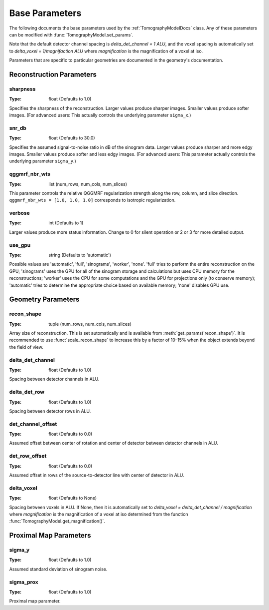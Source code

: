 .. _ParametersDocs:

===============
Base Parameters
===============

The following documents the base parameters used by the :ref:`TomographyModelDocs` class.
Any of these parameters can be modified with :func:`TomographyModel.set_params`.

Note that the default detector channel spacing is `delta_det_channel = 1 ALU`, and the voxel spacing is automatically
set to `delta_voxel = 1/magnifaction ALU` where `magnification` is the magnification of a voxel at iso.

Parameters that are specific to particular geometries are documented in the geometry's documentation.

Reconstruction Parameters
^^^^^^^^^^^^^^^^^^^^^^^^^

.. _param-sharpness:

sharpness
"""""""""
:Type: float (Defaults to 1.0)

Specifies the sharpness of the reconstruction. Larger values produce sharper images. Smaller values produce softer images.
(For advanced users: This actually controls the underlying parameter ``sigma_x``.)

.. _param-snr_db:

snr_db
""""""
:Type: float (Defaults to 30.0)

Specifies the assumed signal-to-noise ratio in dB of the sinogram data. Larger values produce sharper and more edgy images.
Smaller values produce softer and less edgy images.
(For advanced users: This parameter actually controls the underlying parameter ``sigma_y``.)

.. _param-qggmrf_nbr_wts:

qggmrf_nbr_wts
""""""""""""""
:Type: list (num_rows, num_cols, num_slices)

This parameter controls the relative QGGMRF regularization strength along the row, column, and slice direction.
``qggmrf_nbr_wts = [1.0, 1.0, 1.0]`` corresponds to isotropic regularization.

.. _param-verbose:

verbose
"""""""
:Type: int (Defaults to 1)

Larger values produce more status information. Change to 0 for silent operation or 2 or 3 for more detailed output.

.. _param-use_gpu:

use_gpu
"""""""
:Type: string (Defaults to 'automatic')

Possible values are 'automatic', 'full', 'sinograms', 'worker', 'none'. 'full' tries to perform the entire reconstruction on the GPU;
'sinograms' uses the GPU for all of the sinogram storage and calculations but uses CPU memory for the reconstructions;
'worker' uses the CPU for some computations and the GPU for projections only (to conserve memory);
'automatic' tries to determine the appropriate choice based on available memory; 'none' disables GPU use.


Geometry Parameters
^^^^^^^^^^^^^^^^^^^

.. _param-recon_shape:

recon_shape
"""""""""""
:Type: tuple (num_rows, num_cols, num_slices)

Array size of reconstruction. This is set automatically and is available from :meth:`get_params('recon_shape')`.
It is recommended to use :func:`scale_recon_shape` to increase this by a factor of 10–15% when the object extends beyond the field of view.

.. _param-delta_det_channel:

delta_det_channel
"""""""""""""""""
:Type: float (Defaults to 1.0)

Spacing between detector channels in ALU.

.. _param-delta_det_row:

delta_det_row
"""""""""""""
:Type: float (Defaults to 1.0)

Spacing between detector rows in ALU.

.. _param-det_channel_offset:

det_channel_offset
""""""""""""""""""
:Type: float (Defaults to 0.0)

Assumed offset between center of rotation and center of detector between detector channels in ALU.

.. _param-det_row_offset:

det_row_offset
"""""""""""""""
:Type: float (Defaults to 0.0)

Assumed offset in rows of the source-to-detector line with center of detector in ALU.

.. _param-delta_voxel:

delta_voxel
"""""""""""
:Type: float (Defaults to None)

Spacing between voxels in ALU.
If None, then it is automatically set to `delta_voxel = delta_det_channel / magnification` where `magnification` is the
magnification of a voxel at iso determined from the function :func:`TomographyModel.get_magnification()`.

Proximal Map Parameters
^^^^^^^^^^^^^^^^^^^^^^^

.. _param-sigma_y:

sigma_y
"""""""
:Type: float (Defaults to 1.0)

Assumed standard deviation of sinogram noise.

.. _param-sigma_p:

sigma_prox
""""""""""
:Type: float (Defaults to 1.0)

Proximal map parameter.



